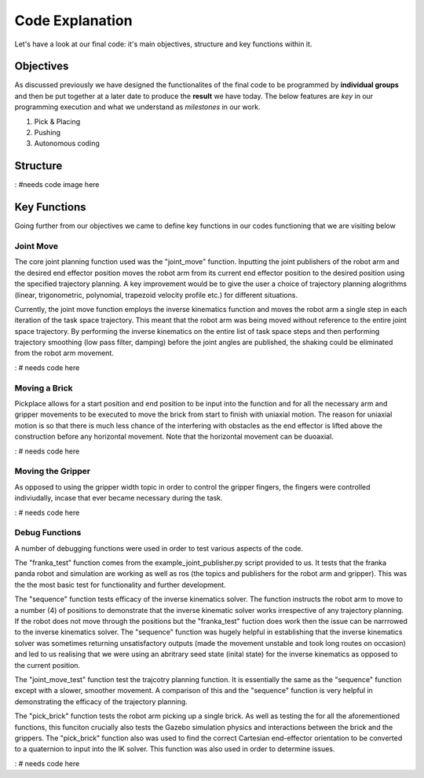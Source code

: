 ====
Code Explanation
====

Let's have a look at our final code: it's main objectives, structure and key functions within it.

Objectives
====

As discussed previously we have designed the functionalites of the final code to be programmed by **individual groups** and then be put together at a later date to produce the **result** we have today.
The below features are *key* in our programming execution and what we understand as *milestones* in our work.

#. Pick & Placing
   
#. Pushing

#. Autonomous coding

Structure
====

: #needs code image here


Key Functions
====

Going further from our objectives we came to define key functions in our codes functioning that we are visiting below

Joint Move
----
The core joint planning function used was the "joint_move" function. Inputting the joint publishers of the robot arm and the desired end effector position moves the robot arm from its current end effector position to the desired position using the specified trajectory planning. A key improvement would be to give the user a choice of trajectory planning alogrithms (linear, trigonometric, polynomial, trapezoid velocity profile etc.) for different situations.

Currently, the joint move function employs the inverse kinematics function and moves the robot arm a single step in each iteration of the task space trajectory. This meant that the robot arm was being moved without reference to the entire joint space trajectory. By performing the inverse kinematics on the entire list of task space steps and then performing trajectory smoothing (low pass filter, damping) before the joint angles are published, the shaking could be eliminated from the robot arm movement.

: # needs code here

Moving a Brick
----
Pickplace allows for a start position and end position to be input into the function and for all the necessary arm and gripper movements to be executed to move the brick from start to finish with uniaxial motion. The reason for uniaxial motion is so that there is much less chance of the interfering with obstacles as the end effector is lifted above the construction before any horizontal movement. Note that the horizontal movement can be duoaxial.

: # needs code here    
    
Moving the Gripper
----
As opposed to using the gripper width topic in order to control the gripper fingers, the fingers were controlled indiviudally, incase that ever became necessary during the task.

: # needs code here
    
Debug Functions
----
A number of debugging functions were used in order to test various aspects of the code. 

The "franka_test" function comes from the example_joint_publisher.py script provided to us. It tests that the franka panda robot and simulation are working as well as ros (the topics and publishers for the robot arm and gripper). This was the the most basic test for functionality and further development.

The "sequence" function tests efficacy of the inverse kinematics solver. The function instructs the robot arm to move to a number (4) of positions to demonstrate that the inverse kinematic solver works irrespective of any trajectory planning. If the robot does not move through the positions but the "franka_test" fuction does work then the issue can be narrrowed to the inverse kinematics solver. The "sequence" function was hugely helpful in establishing that the inverse kinematics solver was sometimes returning unsatisfactory outputs (made the movement unstable and took long routes on occasion) and led to us realising that we were using an abritrary seed state (inital state) for the inverse kinematics as opposed to the current position.

The "joint_move_test" function test the trajcotry planning function. It is essentially the same as the "sequence" function except with a slower, smoother movement. A comparison of this and the "sequence" function is very helpful in demonstrating the efficacy of the trajectory planning.

The "pick_brick" function tests the robot arm picking up a single brick. As well as testing the for all the aforementioned functions, this funciton crucially also tests the Gazebo simulation physics and interactions between the brick and the grippers. The "pick_brick" function also was used to find the correct Cartesian end-effector orientation to be converted to a quaternion to input into the IK solver. This function was also used in order to determine issues.

: # needs code here
